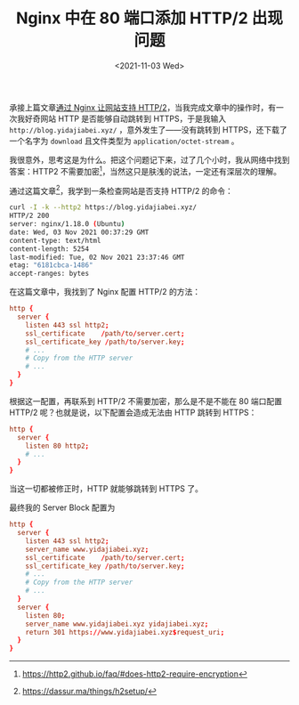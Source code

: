 #+TITLE: Nginx 中在 80 端口添加 HTTP/2 出现问题
#+DATE: <2021-11-03 Wed>

承接上篇文章[[/posts/nginx-http2/][通过 Nginx 让网站支持 HTTP/2]]，当我完成文章中的操作时，有一次我好奇网站 HTTP 是否能够自动跳转到 HTTPS，于是我输入 =http://blog.yidajiabei.xyz/= ，意外发生了——没有跳转到 HTTPS，还下载了一个名字为 =download= 且文件类型为 =application/octet-stream= 。

我很意外，思考这是为什么。把这个问题记下来，过了几个小时，我从网络中找到答案：HTTP2 不需要加密[fn:1]，当然这只是肤浅的说法，一定还有深层次的理解。

通过这篇文章[fn:2]，我学到一条检查网站是否支持 HTTP/2 的命令：

#+BEGIN_SRC sh
curl -I -k --http2 https://blog.yidajiabei.xyz/
HTTP/2 200 
server: nginx/1.18.0 (Ubuntu)
date: Wed, 03 Nov 2021 00:37:29 GMT
content-type: text/html
content-length: 5254
last-modified: Tue, 02 Nov 2021 23:37:46 GMT
etag: "6181cbca-1486"
accept-ranges: bytes
#+END_SRC

在这篇文章中，我找到了 Nginx 配置 HTTP/2 的方法：

#+BEGIN_SRC conf
http {
  server {
    listen 443 ssl http2;
    ssl_certificate    /path/to/server.cert;
    ssl_certificate_key /path/to/server.key;
    # ...
    # Copy from the HTTP server
    # ...
  }
}
#+END_SRC

根据这一配置，再联系到 HTTP/2 不需要加密，那么是不是不能在 80 端口配置 HTTP/2 呢？也就是说，以下配置会造成无法由 HTTP 跳转到 HTTPS：

#+BEGIN_SRC conf
http {
  server {
    listen 80 http2;
    # ...
  }
}
#+END_SRC

当这一切都被修正时，HTTP 就能够跳转到 HTTPS 了。

最终我的 Server Block 配置为

#+BEGIN_SRC conf
http {
  server {
    listen 443 ssl http2;
    server_name www.yidajiabei.xyz;
    ssl_certificate    /path/to/server.cert;
    ssl_certificate_key /path/to/server.key;
    # ...
    # Copy from the HTTP server
    # ...
  }
  server {
    listen 80;
    server_name www.yidajiabei.xyz yidajiabei.xyz;
    return 301 https://www.yidajiabei.xyz$request_uri;
  }
}
#+END_SRC

[fn:1] https://http2.github.io/faq/#does-http2-require-encryption
[fn:2] https://dassur.ma/things/h2setup/